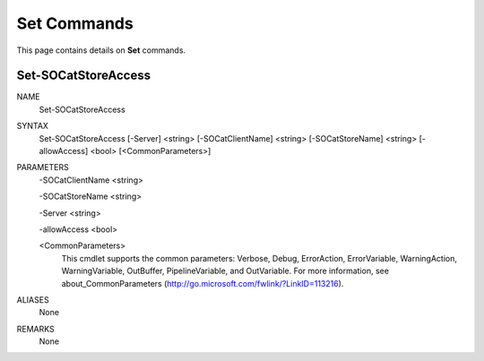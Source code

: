 ﻿Set Commands
=========================

This page contains details on **Set** commands.

Set-SOCatStoreAccess
-------------------------


NAME
    Set-SOCatStoreAccess
    
SYNTAX
    Set-SOCatStoreAccess [-Server] <string> [-SOCatClientName] <string> [-SOCatStoreName] <string> [-allowAccess] <bool>  
    [<CommonParameters>]
    
    
PARAMETERS
    -SOCatClientName <string>
    
    -SOCatStoreName <string>
    
    -Server <string>
    
    -allowAccess <bool>
    
    <CommonParameters>
        This cmdlet supports the common parameters: Verbose, Debug,
        ErrorAction, ErrorVariable, WarningAction, WarningVariable,
        OutBuffer, PipelineVariable, and OutVariable. For more information, see 
        about_CommonParameters (http://go.microsoft.com/fwlink/?LinkID=113216). 
    

ALIASES
    None
    

REMARKS
    None





